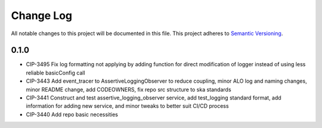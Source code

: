 ############
Change Log
############

All notable changes to this project will be documented in this file.
This project adheres to `Semantic Versioning <http://semver.org/>`_.

0.1.0
********
* CIP-3495 Fix log formatting not applying by adding function for direct modification of logger instead of using less reliable basicConfig call
* CIP-3443 Add event_tracer to AssertiveLoggingObserver to reduce coupling, minor ALO log and naming changes, minor README change, add CODEOWNERS, fix repo src structure to ska standards 
* CIP-3441 Construct and test assertive_logging_observer service, add test_logging standard format, add information for adding new service, and minor tweaks to better suit CI/CD process
* CIP-3440 Add repo basic necessities
